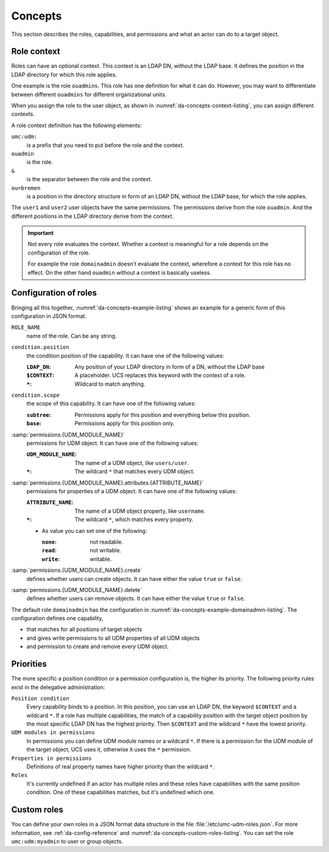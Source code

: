 .. SPDX-FileCopyrightText: 2025 Univention GmbH
..
.. SPDX-License-Identifier: AGPL-3.0-only

.. _da-concepts:

********
Concepts
********

This section describes the roles, capabilities, and permissions
and what an actor can do to a target object.

.. glossary::

   Actor
     Is the person or entity that wants to perform an operation.

   Target object
     Is the object in the LDAP directory on which an actor performs the operation.

   Permissions
     Permissions define what the actor can do to an object.
     Which properties the actor can see or modify
     and if the actor can create or remove objects.

   Position condition
     Permissions apply if a position condition matches.
     The only condition in the current implementation is the position of the target object in the LDAP directory.
     The condition applies if the position of the target object matches the position of the condition.

   Capabilities
     A capability is a condition and a list of permissions that apply if the condition matches.
     In this case all the permissions of the capability apply for the actor.

   Roles
     A role is basically a container for a list of capabilities.
     Roles have a name
     that must consist only of letters and numbers.
     Every role has a configuration in a JSON format data structure.

     Administrators can assign roles to user objects as ``guardianRoles``,
     or to group objects as ``guardianMemberRoles``.
     In group objects with a role assignment,
     all group member objects inherit the role of the group.

     When you assign the roles to user objects or group objects,
     you need to add the prefix ``umc:udm:`` to the role.
     To add the role ``domainadmin`` to a user object,
     the command looks like :numref:`da-concepts-listing`.

     .. code-block:: console
        :caption: Add role ``domainadmin`` to a user object
        :name: da-concepts-listing

        $ udm users/user modify --dn "$LDAP_DN" --append guardianRoles="umc:udm:domainadmin"

.. seealso::

   :external+guardian-doc:ref:`guardian-terminology`
      in :cite:t:`guardian-doc`
      for more background information about concepts and ideas behind this concept.

.. _da-concepts-context:

Role context
============

Roles can have an optional context.
This context is an LDAP DN, without the LDAP base.
It defines the position in the LDAP directory for which this role applies.

One example is the role ``ouadmins``.
This role has one definition for what it can do.
However, you may want to differentiate between different ``ouadmins`` for different organizational units.

When you assign the role to the user object,
as shown in :numref:`da-concepts-context-listing`,
you can assign different contexts.

.. code-block::
   :caption: Schema for setting a context when assigning the role
   :name: da-concepts-context-listing

   user1 → guardianRoles → umc:udm:ouadmin&um:udm:ou=bremen
   user2 → guardianRoles → umc:udm:ouadmin&um:udm:ou=berlin

A role context definition has the following elements:

``umc:udm:``
   is a prefix
   that you need to put before the role and the context.

``ouadmin``
   is the role.

``&``
   is the separator between the role and the context.

``ou=bremen``
   is a position in the directory structure in form of an LDAP DN,
   without the LDAP base, for which the role applies.

The ``user1`` and ``user2`` user objects have the same permissions.
The permissions derive from the role ``ouadmin``.
And the different positions in the LDAP directory derive from the context.

.. important::

   Not every role evaluates the context.
   Whether a context is meaningful for a role depends on the configuration of the role.

   For example the role ``domainadmin`` doesn't evaluate the context,
   wherefore a context for this role has no effect.
   On the other hand ``ouadmin`` without a context is basically useless.

.. _da-concepts-example:

Configuration of roles
======================

Bringing all this together,
:numref:`da-concepts-example-listing`
shows an example for a generic form of this configuration in JSON format.

.. code-block:: json
   :caption: Example for role configuration
   :name: da-concepts-example-listing

   {
     "ROLE_NAME": [
       {
         "condition": {
           "position": "LDAP_DN | $CONTEXT | *",
           "scope": "subtree | base",
         },
         "permissions": {
           "UDM_MODULE_NAME | *": {
             "attributes": {
               "ATTRIBUTE_NAME | *": "read | write | none"
             },
             "create": "true | false",
             "delete": "true | false"
           }
         },
         "permission": {
            "..."
         }
       },
       {
           "condition": "..."
       }
     ],
     "ROLE_NAME": "..."
   }

``ROLE_NAME``
   name of the role.
   Can be any string.

``condition.position``
   the condition position of the capability.
   It can have one of the following values:

   :``LDAP_DN``: Any position of your LDAP directory in form of a DN, without the LDAP base

   :``$CONTEXT``: A placeholder.
        UCS replaces this keyword with the context of a role.

   :``*``: Wildcard to match anything.

``condition.scope``
   the scope of this capability.
   It can have one of the following values:

   :``subtree``: Permissions apply for this position and everything below this position.

   :``base``: Permissions apply for this position only.

:samp:`permissions.{UDM_MODULE_NAME}`
   permissions for UDM object.
   It can have one of the following values:

   :``UDM_MODULE_NAME``: The name of a UDM object, like ``users/user``.
   :``*``: The wildcard ``*`` that matches every UDM object.

:samp:`permissions.{UDM_MODULE_NAME}.attributes.{ATTRIBUTE_NAME}`
   permissions for properties of a UDM object.
   It can have one of the following values:

   :``ATTRIBUTE_NAME``: The name of a UDM object property, like ``username``.
   :``*``: The wildcard ``*``, which matches every property.

   * As value you can set one of the following:

     :``none``: not readable.
     :``read``: not writable.
     :``write``: writable.

:samp:`permissions.{UDM_MODULE_NAME}.create`
   defines whether users can create objects.
   It can have either the value ``true`` or ``false``.

:samp:`permissions.{UDM_MODULE_NAME}.delete`
   defines whether users can remove objects.
   It can have either the value ``true`` or ``false``.

The default role ``domainadmin`` has the configuration in :numref:`da-concepts-example-domainadmin-listing`.
The configuration defines one capability,

* that matches for all positions of target objects
* and gives write permissions to all UDM properties of all UDM objects
* and permission to create and remove every UDM object.

.. code-block:: json
   :caption: Default configuration for ``domainadmin`` role
   :name: da-concepts-example-domainadmin-listing

   "domainadmin": [
     {
       "condition": {
         "position": "*"
       },
       "permissions": {
         "*": {
           "attributes": {
             "*": "write"
           },
           "create": true,
           "delete": true
         }
       }
     }
   ]

.. _da-concepts-priorities:

Priorities
==========

The more specific a position condition or a permission configuration is,
the higher its priority.
The following priority rules exist in the delegative administration:

``Position condition``
  Every capability binds to a position.
  In this position, you can use an LDAP DN,
  the keyword ``$CONTEXT`` and a wildcard ``*``.
  If a role has multiple capabilities,
  the match of a capability position with the target object position
  by the most specific LDAP DN has the highest priority.
  Then ``$CONTEXT`` and the wildcard ``*`` have the lowest priority.

``UDM modules in permissions``
  In permissions you can define UDM module names or a wildcard ``*``.
  If there is a permission for the UDM module of the target object,
  UCS uses it, otherwise it uses the ``*`` permission.

``Properties in permissions``
  Definitions of real property names have higher priority
  than the wildcard ``*``.

``Roles``
  It's currently undefined if an actor has multiple roles
  and these roles have capabilities with the same position condition.
  One of these capabilities matches, but it's undefined which one.

.. _da-concepts-custom-roles:

Custom roles
============

You can define your own roles in a JSON format data structure in the file
:file:`/etc/umc-udm-roles.json`.
For more information,
see :ref:`da-config-reference`
and :numref:`da-concepts-custom-roles-listing`.
You can set the role ``umc:udm:myadmin`` to user or group objects.
